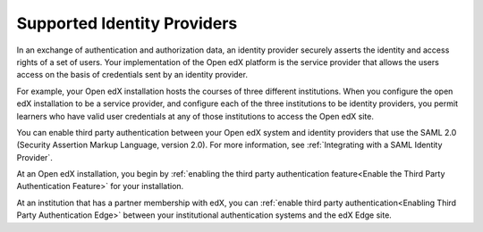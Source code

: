.. _Supported Identity Providers:

#######################################
Supported Identity Providers
#######################################

In an exchange of authentication and authorization data, an identity provider
securely asserts the identity and access rights of a set of users. Your
implementation of the Open edX platform is the service provider that allows
the users access on the basis of credentials sent by an identity provider.

For example, your Open edX installation hosts the courses of three different
institutions. When you configure the open edX installation to be a service
provider, and configure each of the three institutions to be identity
providers, you permit learners who have valid user credentials at any of
those institutions to access the Open edX site. 

.. You can enable third party authentication between your Open edX system and identity providers that use the SAML 2.0 (Security Assertion Markup Language, version 2.0) or OAuth2 standards for authentication. For more information, see :ref:`Integrating with a SAML Identity Provider` or :ref:`Integrating with an OAuth2 Identity Provider`.

.. replace the following para with the above para when ready to add OAuth2 
.. - Alison 5 Aug 15

You can enable third party authentication between your Open edX system and
identity providers that use the SAML 2.0 (Security Assertion Markup Language,
version 2.0). For more information, see :ref:`Integrating with a SAML Identity
Provider`.

.. Regardless of the standard that the identity provider you want to integrate with uses, you begin by :ref:`enabling the third party authentication feature<Enable the Third Party Authentication Feature>` for your installation.

.. replace the following para with the above para when ready to add OAuth2 
.. - Alison 5 Aug 15

At an Open edX installation, you begin by :ref:`enabling the third party
authentication feature<Enable the Third Party Authentication Feature>` for your
installation.

At an institution that has a partner membership with edX, you can :ref:`enable
third party authentication<Enabling Third Party Authentication Edge>` between
your institutional authentication systems and the edX Edge site.
